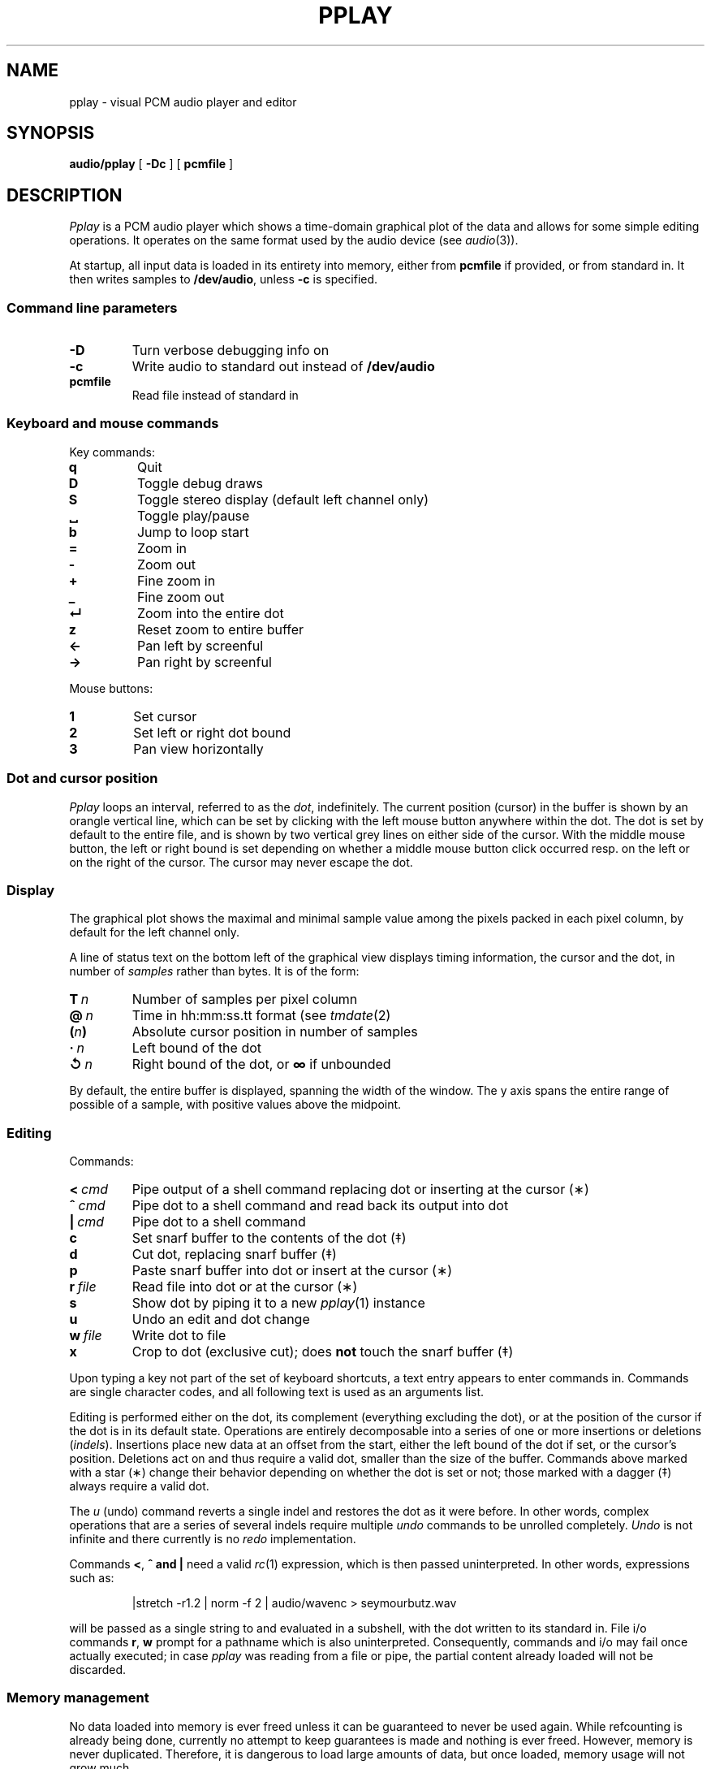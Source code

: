 .TH PPLAY 1
.SH NAME
pplay \- visual PCM audio player and editor
.SH SYNOPSIS
.B audio/pplay
[
.B -Dc
] [
.B pcmfile
]
.SH DESCRIPTION
.I Pplay
is a PCM audio player which shows a time-domain graphical plot of the data
and allows for some simple editing operations.
It operates on the same format used by the audio device (see
.IR audio (3)).
.PP
At startup, all input data is loaded in its entirety into memory,
either from
.B pcmfile
if provided, or from standard in.
It then writes samples to
.BR /dev/audio ,
unless
.B -c
is specified.
.SS "Command line parameters"
.TF "pcmfile"
.TP
.B -D
Turn verbose debugging info on
.TP
.B -c
Write audio to standard out instead of
.B /dev/audio
.TP
.B pcmfile
Read file instead of standard in
.PD
.SS "Keyboard and mouse commands"
Key commands:
.TF "="
.TP
.B q
Quit
.TP
.B D
Toggle debug draws
.TP
.B S
Toggle stereo display (default left channel only)
.TP
.B ␣
Toggle play/pause
.TP
.B b
Jump to loop start
.TP
.B =
Zoom in
.TP
.B -
Zoom out
.TP
.B +
Fine zoom in
.TP
.B _
Fine zoom out
.TP
.B ↵
Zoom into the entire dot
.TP
.B z
Reset zoom to entire buffer
.TP
.B ←
Pan left by screenful
.TP
.B →
Pan right by screenful
.PD
.PP
Mouse buttons:
.TF "1 "
.TP
.B 1
Set cursor
.TP
.B 2
Set left or right dot bound
.TP
.B 3
Pan view horizontally
.PD
.SS "Dot and cursor position"
.I Pplay
loops an interval, referred to as the
.IR dot ,
indefinitely.
The current position (cursor) in the buffer is shown by an orangle vertical line,
which can be set by clicking with the left mouse button
anywhere within the dot.
The dot is set by default to the entire file,
and is shown by two vertical grey lines on either side of the cursor.
With the middle mouse button,
the left or right bound is set depending on whether a middle mouse button click
occurred resp. on the left or on the right of the cursor.
The cursor may never escape the dot.
.SS "Display"
The graphical plot shows the maximal and minimal sample value
among the pixels packed in each pixel column,
by default for the left channel only.
.PP
A line of status text on the bottom left of the graphical view
displays timing information, the cursor and the dot,
in number of
.I samples
rather than bytes.
It is of the form:
.TF "__n"
.TP
.BI T\  n
Number of samples per pixel column
.TP
.BI @\  n
Time in hh:mm:ss.tt format (see
.IR tmdate (2)
.TP
.BI ( n )
Absolute cursor position in number of samples
.TP
.BI ·\  n
Left bound of the dot
.TP
.BI ↺\  n
Right bound of the dot, or
.B ∞
if unbounded
.PD
.PP
By default, the entire buffer is displayed, spanning the width of the window.
The y axis spans the entire range of possible of a sample,
with positive values above the midpoint.
.SS "Editing"
Commands:
.TF "r file"
.TP
.BI <\  cmd
Pipe output of a shell command replacing dot or inserting at the cursor (∗)
.TP
.BI ^\  cmd
Pipe dot to a shell command and read back its output into dot
.TP
.BI |\  cmd
Pipe dot to a shell command
.TP
.B c
Set snarf buffer to the contents of the dot (‡)
.TP
.B d
Cut dot, replacing snarf buffer (‡)
.TP
.B p
Paste snarf buffer into dot or insert at the cursor (∗)
.TP
.BI r\  file
Read file into dot or at the cursor (∗)
.TP
.B s
Show dot by piping it to a new
.IR pplay (1)
instance
.TP
.B u
Undo an edit and dot change
.TP
.BI w\  file
Write dot to file
.TP
.B x
Crop to dot (exclusive cut); does
.B not
touch the snarf buffer (‡)
.PD
.PP
Upon typing a key not part of the set of keyboard shortcuts,
a text entry appears to enter commands in.
Commands are single character codes,
and all following text is used as an arguments list.
.PP
Editing is performed either on the dot,
its complement (everything excluding the dot),
or at the position of the cursor if the dot is in its default state.
Operations are entirely decomposable into a series of one or more
insertions or deletions
.RI ( indels ).
Insertions place new data at an offset from the start,
either the left bound of the dot if set, or the cursor's position.
Deletions act on and thus require a valid dot,
smaller than the size of the buffer.
Commands above marked with a star (∗) change their behavior
depending on whether the dot is set or not;
those marked with a dagger (‡) always require a valid dot.
.PP
The
.I u
(undo) command reverts a single indel and restores the dot as it were before.
In other words, complex operations that are a series of several indels
require multiple
.I undo
commands to be unrolled completely.
.I Undo
is not infinite and there currently is no
.I redo
implementation.
.PP
Commands
.BR < ,\  ^\ and\ |
need a valid
.IR rc (1)
expression, which is then passed uninterpreted.
In other words, expressions such as:
.IP
.EX
|stretch -r1.2 | norm -f 2 | audio/wavenc > seymourbutz.wav
.EE
.PP
will be passed as a single string to and evaluated in a subshell,
with the dot written to its standard in.
File i/o commands
.BR r ,\  w
prompt for a pathname which is also uninterpreted.
Consequently, commands and i/o may fail once actually executed;
in case
.I pplay
was reading from a file or pipe,
the partial content already loaded will not be discarded.
.SS Memory management
No data loaded into memory is ever freed unless it can be
guaranteed to never be used again.
While refcounting is already being done,
currently no attempt to keep guarantees is made
and nothing is ever freed.
However, memory is never duplicated.
Therefore, it is dangerous to load large amounts of data,
but once loaded, memory usage will not grow much.
.SH EXAMPLES
Use
.IR play (1)
to decode any known audio format:
.IP
.EX
; play -o /fd/1 file | audio/pplay
.EE
.SH "SEE ALSO"
.IR audio (1),
.IR play (1),
.IR rc (1),
.IR audio (3)
.SH HISTORY
.I Pplay
first spawned on 9front (October, 2017), beyond the environment.
.SH BUGS
Drawing halts while playback is paused.
.PP
Mousing, in particular for panning, can be uncomfortable or annoying.
.PP
There are no safeguards against races when writing to file.
.PP
The data structure implementation underlying the editing commands
is, despite much effort to the contrary, still prone to off-by-ones
and other bugs.
Trust, but save often.
.PP
Any unintended interruption in playback due to scheduling,
or slower than instaneous redraws, are considered bugs,
and drawing ones are still there -- crawling, slithering,
glistening in the dark, poisoning my dreams and turning
them into nightmares.
